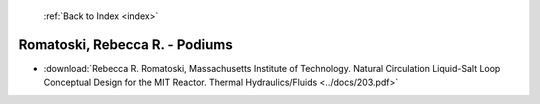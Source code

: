  :ref:`Back to Index <index>`

Romatoski, Rebecca R. - Podiums
-------------------------------

* :download:`Rebecca R. Romatoski, Massachusetts Institute of Technology. Natural Circulation Liquid-Salt Loop Conceptual Design for the MIT Reactor. Thermal Hydraulics/Fluids <../docs/203.pdf>`
